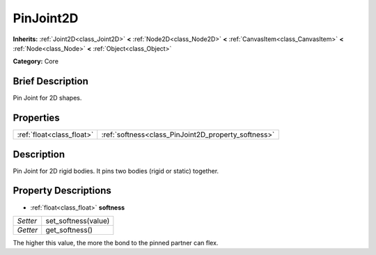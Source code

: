 .. Generated automatically by doc/tools/makerst.py in Godot's source tree.
.. DO NOT EDIT THIS FILE, but the PinJoint2D.xml source instead.
.. The source is found in doc/classes or modules/<name>/doc_classes.

.. _class_PinJoint2D:

PinJoint2D
==========

**Inherits:** :ref:`Joint2D<class_Joint2D>` **<** :ref:`Node2D<class_Node2D>` **<** :ref:`CanvasItem<class_CanvasItem>` **<** :ref:`Node<class_Node>` **<** :ref:`Object<class_Object>`

**Category:** Core

Brief Description
-----------------

Pin Joint for 2D shapes.

Properties
----------

+---------------------------+-----------------------------------------------------+
| :ref:`float<class_float>` | :ref:`softness<class_PinJoint2D_property_softness>` |
+---------------------------+-----------------------------------------------------+

Description
-----------

Pin Joint for 2D rigid bodies. It pins two bodies (rigid or static) together.

Property Descriptions
---------------------

.. _class_PinJoint2D_property_softness:

- :ref:`float<class_float>` **softness**

+----------+---------------------+
| *Setter* | set_softness(value) |
+----------+---------------------+
| *Getter* | get_softness()      |
+----------+---------------------+

The higher this value, the more the bond to the pinned partner can flex.

